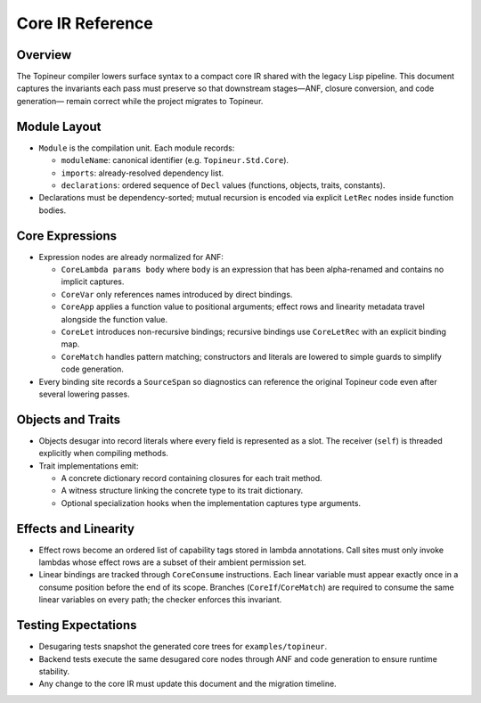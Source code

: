 Core IR Reference
=================

Overview
--------

The Topineur compiler lowers surface syntax to a compact core IR shared with
the legacy Lisp pipeline.  This document captures the invariants each pass must
preserve so that downstream stages—ANF, closure conversion, and code generation—
remain correct while the project migrates to Topineur.

Module Layout
-------------

* ``Module`` is the compilation unit.  Each module records:

  - ``moduleName``: canonical identifier (e.g. ``Topineur.Std.Core``).
  - ``imports``: already-resolved dependency list.
  - ``declarations``: ordered sequence of ``Decl`` values (functions, objects,
    traits, constants).

* Declarations must be dependency-sorted; mutual recursion is encoded via
  explicit ``LetRec`` nodes inside function bodies.

Core Expressions
----------------

* Expression nodes are already normalized for ANF:

  - ``CoreLambda params body`` where ``body`` is an expression that has been
    alpha-renamed and contains no implicit captures.
  - ``CoreVar`` only references names introduced by direct bindings.
  - ``CoreApp`` applies a function value to positional arguments; effect rows
    and linearity metadata travel alongside the function value.
  - ``CoreLet`` introduces non-recursive bindings; recursive bindings use
    ``CoreLetRec`` with an explicit binding map.
  - ``CoreMatch`` handles pattern matching; constructors and literals are
    lowered to simple guards to simplify code generation.

* Every binding site records a ``SourceSpan`` so diagnostics can reference the
  original Topineur code even after several lowering passes.

Objects and Traits
------------------

* Objects desugar into record literals where every field is represented as a
  slot.  The receiver (``self``) is threaded explicitly when compiling methods.

* Trait implementations emit:

  - A concrete dictionary record containing closures for each trait method.
  - A witness structure linking the concrete type to its trait dictionary.
  - Optional specialization hooks when the implementation captures type
    arguments.

Effects and Linearity
---------------------

* Effect rows become an ordered list of capability tags stored in lambda
  annotations.  Call sites must only invoke lambdas whose effect rows are a
  subset of their ambient permission set.

* Linear bindings are tracked through ``CoreConsume`` instructions.  Each linear
  variable must appear exactly once in a consume position before the end of its
  scope.  Branches (``CoreIf``/``CoreMatch``) are required to consume the same
  linear variables on every path; the checker enforces this invariant.

Testing Expectations
--------------------

* Desugaring tests snapshot the generated core trees for ``examples/topineur``.
* Backend tests execute the same desugared core nodes through ANF and code
  generation to ensure runtime stability.
* Any change to the core IR must update this document and the migration
  timeline.
